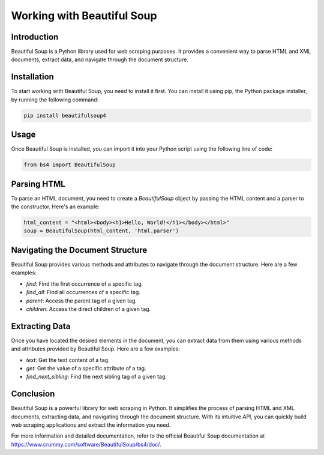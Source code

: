 Working with Beautiful Soup
===========================

Introduction
------------

Beautiful Soup is a Python library used for web scraping purposes. It provides a convenient way to parse HTML and XML documents, extract data, and navigate through the document structure.

Installation
------------

To start working with Beautiful Soup, you need to install it first. You can install it using pip, the Python package installer, by running the following command:

.. code-block:: bash

    pip install beautifulsoup4

Usage
-----

Once Beautiful Soup is installed, you can import it into your Python script using the following line of code:

.. code-block:: python

    from bs4 import BeautifulSoup

Parsing HTML
------------

To parse an HTML document, you need to create a `BeautifulSoup` object by passing the HTML content and a parser to the constructor. Here's an example:

.. code-block:: python

    html_content = "<html><body><h1>Hello, World!</h1></body></html>"
    soup = BeautifulSoup(html_content, 'html.parser')

Navigating the Document Structure
---------------------------------

Beautiful Soup provides various methods and attributes to navigate through the document structure. Here are a few examples:

- `find`: Find the first occurrence of a specific tag.
- `find_all`: Find all occurrences of a specific tag.
- `parent`: Access the parent tag of a given tag.
- `children`: Access the direct children of a given tag.

Extracting Data
---------------

Once you have located the desired elements in the document, you can extract data from them using various methods and attributes provided by Beautiful Soup. Here are a few examples:

- `text`: Get the text content of a tag.
- `get`: Get the value of a specific attribute of a tag.
- `find_next_sibling`: Find the next sibling tag of a given tag.

Conclusion
----------

Beautiful Soup is a powerful library for web scraping in Python. It simplifies the process of parsing HTML and XML documents, extracting data, and navigating through the document structure. With its intuitive API, you can quickly build web scraping applications and extract the information you need.

For more information and detailed documentation, refer to the official Beautiful Soup documentation at https://www.crummy.com/software/BeautifulSoup/bs4/doc/.
